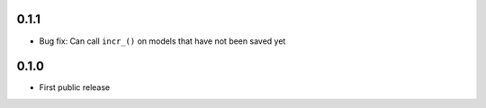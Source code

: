 0.1.1
-----
* Bug fix: Can call ``incr_()`` on models that have not been saved yet

0.1.0
-----
* First public release

